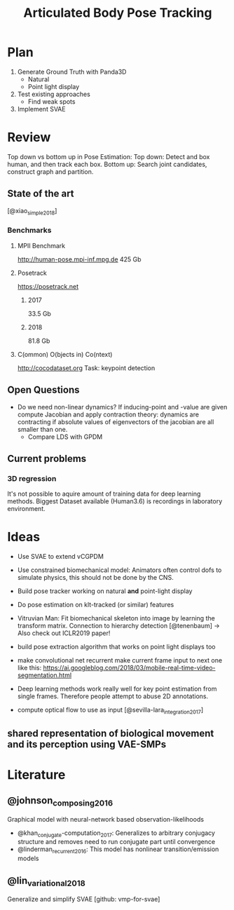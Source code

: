 #+TITLE: Articulated Body Pose Tracking
#+latex_header: \usepackage[citestyle=authoryear-icomp,bibstyle=authoryear, hyperref=true,backref=true,maxcitenames=3,url=true,backend=biber,natbib=true] {biblatex}
#+latex_header: \addbibresource{literature.bib}


* Plan
1. Generate Ground Truth with Panda3D
   - Natural
   - Point light display
2. Test existing approaches
   - Find weak spots
3. Implement SVAE

* Review
Top down vs bottom up in Pose Estimation:
Top down: Detect and box human, and then track each box.
Bottom up: Search joint candidates, construct graph and partition.

** State of the art
 [@xiao_simple_2018]
*** Benchmarks
**** MPII Benchmark 
 http://human-pose.mpi-inf.mpg.de
 425 Gb
**** Posetrack
 https://posetrack.net
***** 2017
 33.5 Gb
***** 2018
 81.8 Gb
**** C(ommon) O(bjects in) Co(ntext)
 http://cocodataset.org
 Task: keypoint detection
** Open Questions
 - Do we need non-linear dynamics?
   If inducing-point and -value are given compute
   Jacobian and apply contraction theory:
   dynamics are contracting if absolute values of eigenvectors of the
   jacobian are all smaller than one.
   - Compare LDS with GPDM
** Current problems
*** 3D regression
It's not possible to aquire amount of training data for 
deep learning methods. Biggest Dataset available (Human3.6)
is recordings in laboratory environment.

* Ideas
- Use SVAE to extend vCGPDM
- Use constrained biomechanical model:
  Animators often control dofs to simulate physics,
  this should not be done by the CNS. 
- Build pose tracker working on natural *and* point-light display
- Do pose estimation on klt-tracked (or similar) features
- Vitruvian Man: Fit biomechanical skeleton into image by learning
  the transform matrix. Connection to hierarchy detection
  [@tenenbaum] -> Also check out ICLR2019 paper!
- build pose extraction algorithm that works on point light displays too
- make convolutional net recurrent
  make current frame input to next one like this:
  https://ai.googleblog.com/2018/03/mobile-real-time-video-segmentation.html
- Deep learning methods work really well for key point estimation 
  from single frames. Therefore people attempt to abuse 2D annotations.
  
- compute optical flow to use as input [@sevilla-lara_integration_2017]
** shared representation of biological movement and its perception using VAE-SMPs

* Literature
** @johnson_composing_2016
Graphical model with neural-network based observation-likelihoods
- @khan_conjugate-computation_2017:
  Generalizes to arbitrary conjugacy structure and removes need to run 
  conjugate part until convergence
- @linderman_recurrent_2016:
  This model has nonlinear transition/emission models
** @lin_variational_2018
Generalize and simplify SVAE [github: vmp-for-svae]
